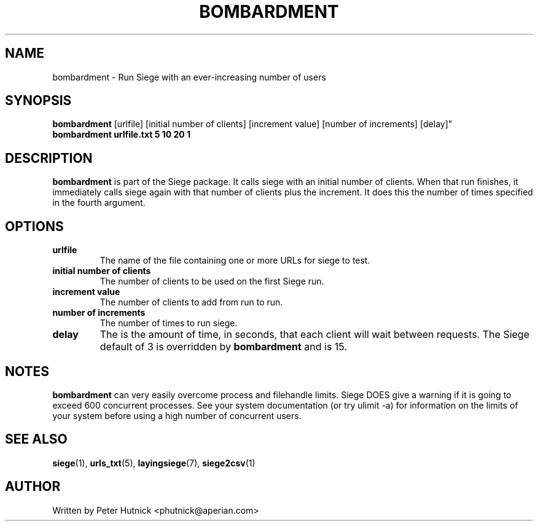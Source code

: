 .\" Copyright 2001, 2002 Peter J. Hutnick (phutnick@aperian.com)
.\" May be distributed under the GNU General Public License
.TH BOMBARDMENT 1 "February-05-2020" "Siege Utility" "bombardment v3.1.4"
.SH NAME
bombardment \- Run Siege with an ever-increasing number of users
.SH SYNOPSIS
.BR "bombardment" " [urlfile] [initial number of clients] [increment value]
[number of increments] [delay]" 
.br
.B "bombardment urlfile.txt 5 10 20 1"
.SH DESCRIPTION
.B bombardment
is part of the Siege package.  It calls siege with an initial number of
clients.  When that run finishes, it immediately calls siege again with
that number of clients plus the increment.  It does this the number of
times specified in the fourth argument.
.SH OPTIONS
.TP
.BR "urlfile"
The name of the file containing one or more URLs for siege to test.
.TP
.BR "initial number of clients"
The number of clients to be used on the first Siege run.
.TP
.BR "increment value"
The number of clients to add from run to run.
.TP
.BR "number of increments"
The number of times to run siege.
.TP
.BR "delay"
The is the amount of time, in seconds, that each client will wait between
requests.  The Siege default of 3 is overridden by 
.B bombardment
and is 15.
.SH NOTES
.B bombardment
can very easily overcome process and filehandle limits.  Siege DOES give a
warning if it is going to exceed 600 concurrent processes.  See your
system documentation (or try ulimit \-a) for information on the limits of
your system before using a high number of concurrent users.
.SH "SEE ALSO"
.BR siege (1),
.BR urls_txt (5),
.BR layingsiege (7),
.BR siege2csv (1)
.SH AUTHOR
Written by Peter Hutnick <phutnick@aperian.com>

